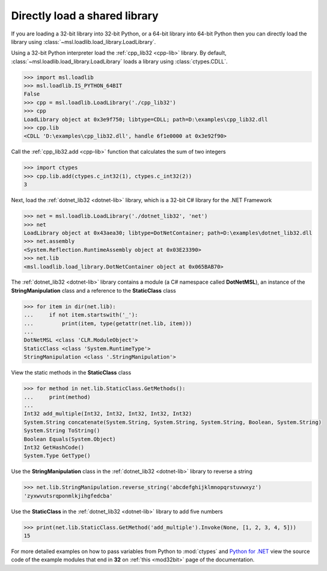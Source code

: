 Directly load a shared library
==============================

If you are loading a 32-bit library into 32-bit Python, or a 64-bit library
into 64-bit Python then you can directly load the library using
:class:`~msl.loadlib.load_library.LoadLibrary`.

Using a 32-bit Python interpreter load the :ref:`cpp_lib32 <cpp-lib>` library.
By default, :class:`~msl.loadlib.load_library.LoadLibrary` loads a library
using :class:`ctypes.CDLL`.

.. code:: python

   >>> import msl.loadlib
   >>> msl.loadlib.IS_PYTHON_64BIT
   False
   >>> cpp = msl.loadlib.LoadLibrary('./cpp_lib32')
   >>> cpp
   LoadLibrary object at 0x3e9f750; libtype=CDLL; path=D:\examples\cpp_lib32.dll
   >>> cpp.lib
   <CDLL 'D:\examples\cpp_lib32.dll', handle 6f1e0000 at 0x3e92f90>

Call the :ref:`cpp_lib32.add <cpp-lib>` function that calculates the sum of two integers

.. code:: python

   >>> import ctypes
   >>> cpp.lib.add(ctypes.c_int32(1), ctypes.c_int32(2))
   3

Next, load the :ref:`dotnet_lib32 <dotnet-lib>` library, which is a 32-bit C# library for the .NET Framework

.. code:: python

   >>> net = msl.loadlib.LoadLibrary('./dotnet_lib32', 'net')
   >>> net
   LoadLibrary object at 0x43aea30; libtype=DotNetContainer; path=D:\examples\dotnet_lib32.dll
   >>> net.assembly
   <System.Reflection.RuntimeAssembly object at 0x03E23390>
   >>> net.lib
   <msl.loadlib.load_library.DotNetContainer object at 0x065BAB70>

The :ref:`dotnet_lib32 <dotnet-lib>` library contains a module (a C# namespace called **DotNetMSL**),
an instance of the **StringManipulation** class and a reference to the **StaticClass** class

.. code:: python

   >>> for item in dir(net.lib):
   ...     if not item.startswith('_'):
   ...         print(item, type(getattr(net.lib, item)))
   ...
   DotNetMSL <class 'CLR.ModuleObject'>
   StaticClass <class 'System.RuntimeType'>
   StringManipulation <class '.StringManipulation'>

View the static methods in the **StaticClass** class

.. code:: python

   >>> for method in net.lib.StaticClass.GetMethods():
   ...     print(method)
   ...
   Int32 add_multiple(Int32, Int32, Int32, Int32, Int32)
   System.String concatenate(System.String, System.String, System.String, Boolean, System.String)
   System.String ToString()
   Boolean Equals(System.Object)
   Int32 GetHashCode()
   System.Type GetType()


Use the **StringManipulation** class in the :ref:`dotnet_lib32 <dotnet-lib>` library to reverse a string

.. code:: python

   >>> net.lib.StringManipulation.reverse_string('abcdefghijklmnopqrstuvwxyz')
   'zyxwvutsrqponmlkjihgfedcba'

Use the **StaticClass** in the :ref:`dotnet_lib32 <dotnet-lib>` library to add five numbers

.. code:: python

   >>> print(net.lib.StaticClass.GetMethod('add_multiple').Invoke(None, [1, 2, 3, 4, 5]))
   15

For more detailed examples on how to pass variables from Python to :mod:`ctypes`
and `Python for .NET <https://pythonnet.github.io/>`_ view the source code of the
example modules that end in **32** on :ref:`this <mod32bit>` page of the documentation.
